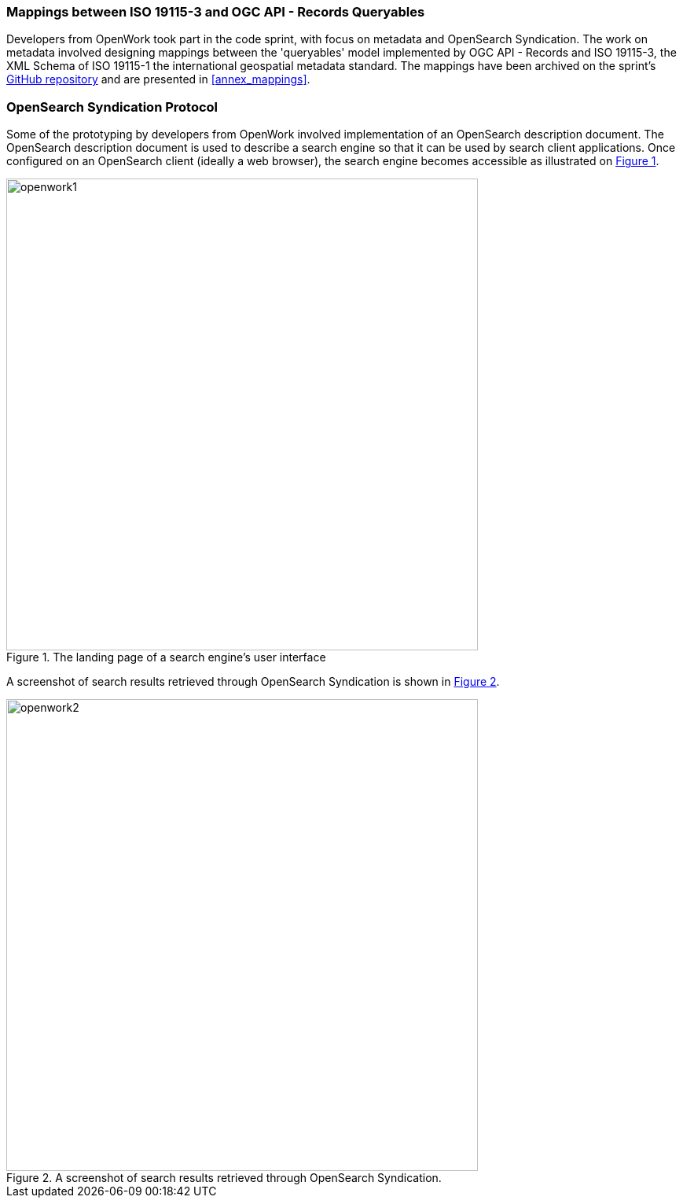 === Mappings between ISO 19115-3 and OGC API - Records Queryables

Developers from OpenWork took part in the code sprint, with focus on metadata and OpenSearch Syndication. The work on metadata involved designing mappings between the 'queryables' model implemented by OGC API - Records and ISO 19115-3, the XML Schema of ISO 19115-1 the international geospatial metadata standard. The mappings have been archived on the sprint's https://github.com/opengeospatial/ogcapi-code-sprint-2021-07/blob/main/mappings/ISO19115-3_Mappings.md[GitHub repository] and are presented in <<annex_mappings>>.

=== OpenSearch Syndication Protocol

Some of the prototyping by developers from OpenWork involved implementation of an OpenSearch description document. The OpenSearch description document is used to describe a search engine so that it can be used by search client applications. Once configured on an OpenSearch client (ideally a web browser), the search engine becomes accessible as illustrated on <<img_openwork1>>.

[#img_openwork1,reftext='{figure-caption} {counter:figure-num}']
.The landing page of a search engine's user interface
image::images/openwork1.png[width=600,align="center"]

A screenshot of search results retrieved through OpenSearch Syndication is shown in <<img_openwork2>>.

[#img_openwork2,reftext='{figure-caption} {counter:figure-num}']
.A screenshot of search results retrieved through OpenSearch Syndication.
image::images/openwork2.png[width=600,align="center"]
